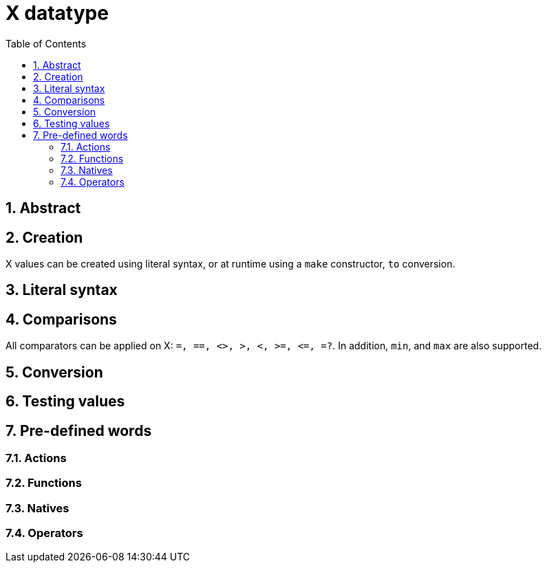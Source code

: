 [[anchor-1]]

= X datatype
:toc:
:numbered:


== Abstract

== Creation

X values can be created using literal syntax, or at runtime using a `make` constructor, `to` conversion.


== Literal syntax


== Comparisons

All comparators can be applied on X: `=, ==, <>, >, <, >=, &lt;=, =?`. In addition, `min`, and `max` are also supported.


== Conversion


== Testing values


== Pre-defined words

=== Actions

=== Functions

=== Natives

=== Operators